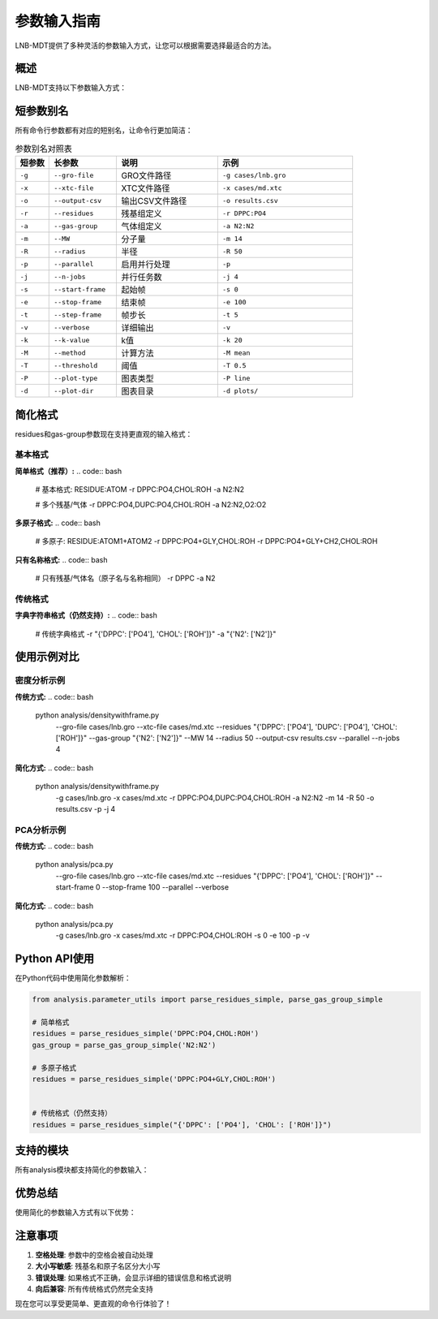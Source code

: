 参数输入指南
============

LNB-MDT提供了多种灵活的参数输入方式，让您可以根据需要选择最适合的方法。

概述
----

LNB-MDT支持以下参数输入方式：

.. raw:: html

   <div style="display: grid; grid-template-columns: repeat(auto-fit, minmax(250px, 1fr)); gap: 20px; margin: 20px 0;">

   <div style="background: linear-gradient(135deg, #667eea 0%, #764ba2 100%); color: white; padding: 20px; border-radius: 10px;">
   <h3 style="margin-top: 0;">⚡ 短参数别名</h3>
   <p>所有参数都有简短的别名，让命令行更简洁</p>
   <ul style="margin-bottom: 0;">
   <li>-g 代替 --gro-file</li>
   <li>-r 代替 --residues</li>
   <li>-p 代替 --parallel</li>
   </ul>
   </div>

   <div style="background: linear-gradient(135deg, #f093fb 0%, #f5576c 100%); color: white; padding: 20px; border-radius: 10px;">
   <h3 style="margin-top: 0;">📝 简化格式</h3>
   <p>支持更直观的参数格式</p>
   <ul style="margin-bottom: 0;">
   <li>DPPC:PO4,CHOL:ROH</li>
   <li>N2:N2,O2:O2</li>
   <li>DPPC:PO4+GLY</li>
   </ul>
   </div>


   <div style="background: linear-gradient(135deg, #43e97b 0%, #38f9d7 100%); color: white; padding: 20px; border-radius: 10px;">
   <h3 style="margin-top: 0;">🔄 向后兼容</h3>
   <p>传统格式仍然完全支持</p>
   <ul style="margin-bottom: 0;">
   <li>字典字符串</li>
   <li>长参数名</li>
   <li>复杂格式</li>
   </ul>
   </div>

   </div>

短参数别名
----------

所有命令行参数都有对应的短别名，让命令行更加简洁：

.. list-table:: 参数别名对照表
   :header-rows: 1
   :widths: 10 20 30 40

   * - 短参数
     - 长参数
     - 说明
     - 示例
   * - ``-g``
     - ``--gro-file``
     - GRO文件路径
     - ``-g cases/lnb.gro``
   * - ``-x``
     - ``--xtc-file``
     - XTC文件路径
     - ``-x cases/md.xtc``
   * - ``-o``
     - ``--output-csv``
     - 输出CSV文件路径
     - ``-o results.csv``
   * - ``-r``
     - ``--residues``
     - 残基组定义
     - ``-r DPPC:PO4``
   * - ``-a``
     - ``--gas-group``
     - 气体组定义
     - ``-a N2:N2``
   * - ``-m``
     - ``--MW``
     - 分子量
     - ``-m 14``
   * - ``-R``
     - ``--radius``
     - 半径
     - ``-R 50``
   * - ``-p``
     - ``--parallel``
     - 启用并行处理
     - ``-p``
   * - ``-j``
     - ``--n-jobs``
     - 并行任务数
     - ``-j 4``
   * - ``-s``
     - ``--start-frame``
     - 起始帧
     - ``-s 0``
   * - ``-e``
     - ``--stop-frame``
     - 结束帧
     - ``-e 100``
   * - ``-t``
     - ``--step-frame``
     - 帧步长
     - ``-t 5``
   * - ``-v``
     - ``--verbose``
     - 详细输出
     - ``-v``
   * - ``-k``
     - ``--k-value``
     - k值
     - ``-k 20``
   * - ``-M``
     - ``--method``
     - 计算方法
     - ``-M mean``
   * - ``-T``
     - ``--threshold``
     - 阈值
     - ``-T 0.5``
   * - ``-P``
     - ``--plot-type``
     - 图表类型
     - ``-P line``
   * - ``-d``
     - ``--plot-dir``
     - 图表目录
     - ``-d plots/``

简化格式
--------

residues和gas-group参数现在支持更直观的输入格式：

基本格式
~~~~~~~~

**简单格式（推荐）:**
.. code:: bash

   # 基本格式: RESIDUE:ATOM
   -r DPPC:PO4,CHOL:ROH
   -a N2:N2
   
   # 多个残基/气体
   -r DPPC:PO4,DUPC:PO4,CHOL:ROH
   -a N2:N2,O2:O2

**多原子格式:**
.. code:: bash

   # 多原子: RESIDUE:ATOM1+ATOM2
   -r DPPC:PO4+GLY,CHOL:ROH
   -r DPPC:PO4+GLY+CH2,CHOL:ROH

**只有名称格式:**
.. code:: bash

   # 只有残基/气体名（原子名与名称相同）
   -r DPPC
   -a N2


传统格式
~~~~~~~~

**字典字符串格式（仍然支持）:**
.. code:: bash

   # 传统字典格式
   -r "{'DPPC': ['PO4'], 'CHOL': ['ROH']}"
   -a "{'N2': ['N2']}"

使用示例对比
------------

密度分析示例
~~~~~~~~~~~~

**传统方式:**
.. code:: bash

   python analysis/densitywithframe.py \
     --gro-file cases/lnb.gro \
     --xtc-file cases/md.xtc \
     --residues "{'DPPC': ['PO4'], 'DUPC': ['PO4'], 'CHOL': ['ROH']}" \
     --gas-group "{'N2': ['N2']}" \
     --MW 14 \
     --radius 50 \
     --output-csv results.csv \
     --parallel \
     --n-jobs 4

**简化方式:**
.. code:: bash

   python analysis/densitywithframe.py \
     -g cases/lnb.gro \
     -x cases/md.xtc \
     -r DPPC:PO4,DUPC:PO4,CHOL:ROH \
     -a N2:N2 \
     -m 14 \
     -R 50 \
     -o results.csv \
     -p \
     -j 4


PCA分析示例
~~~~~~~~~~~

**传统方式:**
.. code:: bash

   python analysis/pca.py \
     --gro-file cases/lnb.gro \
     --xtc-file cases/md.xtc \
     --residues "{'DPPC': ['PO4'], 'CHOL': ['ROH']}" \
     --start-frame 0 \
     --stop-frame 100 \
     --parallel \
     --verbose

**简化方式:**
.. code:: bash

   python analysis/pca.py \
     -g cases/lnb.gro \
     -x cases/md.xtc \
     -r DPPC:PO4,CHOL:ROH \
     -s 0 \
     -e 100 \
     -p \
     -v


Python API使用
--------------

在Python代码中使用简化参数解析：

.. code:: python

   from analysis.parameter_utils import parse_residues_simple, parse_gas_group_simple

   # 简单格式
   residues = parse_residues_simple('DPPC:PO4,CHOL:ROH')
   gas_group = parse_gas_group_simple('N2:N2')

   # 多原子格式
   residues = parse_residues_simple('DPPC:PO4+GLY,CHOL:ROH')


   # 传统格式（仍然支持）
   residues = parse_residues_simple("{'DPPC': ['PO4'], 'CHOL': ['ROH']}")

支持的模块
----------

所有analysis模块都支持简化的参数输入：

.. raw:: html

   <div style="display: grid; grid-template-columns: repeat(auto-fit, minmax(200px, 1fr)); gap: 15px; margin: 20px 0;">

   <div style="background-color: #f3e5f5; padding: 10px; border-radius: 8px; text-align: center;">
   <h4 style="margin-top: 0; color: #7b1fa2;">densitywithframe.py</h4>
   </div>

   <div style="background-color: #e8f5e8; padding: 10px; border-radius: 8px; text-align: center;">
   <h4 style="margin-top: 0; color: #388e3c;">densitywithradius.py</h4>
   </div>

   <div style="background-color: #fff3e0; padding: 10px; border-radius: 8px; text-align: center;">
   <h4 style="margin-top: 0; color: #f57c00;">area.py</h4>
   </div>

   <div style="background-color: #fce4ec; padding: 10px; border-radius: 8px; text-align: center;">
   <h4 style="margin-top: 0; color: #c2185b;">height.py</h4>
   </div>

   <div style="background-color: #e3f2fd; padding: 10px; border-radius: 8px; text-align: center;">
   <h4 style="margin-top: 0; color: #1976d2;">curvature.py</h4>
   </div>

   <div style="background-color: #f1f8e9; padding: 10px; border-radius: 8px; text-align: center;">
   <h4 style="margin-top: 0; color: #689f38;">pca.py</h4>
   </div>

   <div style="background-color: #fef7e0; padding: 10px; border-radius: 8px; text-align: center;">
   <h4 style="margin-top: 0; color: #f9a825;">cluster.py</h4>
   </div>

   <div style="background-color: #f3e5f5; padding: 10px; border-radius: 8px; text-align: center;">
   <h4 style="margin-top: 0; color: #7b1fa2;">anisotropy.py</h4>
   </div>

   <div style="background-color: #e8f5e8; padding: 10px; border-radius: 8px; text-align: center;">
   <h4 style="margin-top: 0; color: #388e3c;">gyration.py</h4>
   </div>

   <div style="background-color: #fff3e0; padding: 10px; border-radius: 8px; text-align: center;">
   <h4 style="margin-top: 0; color: #f57c00;">sz.py</h4>
   </div>

   <div style="background-color: #fce4ec; padding: 10px; border-radius: 8px; text-align: center;">
   <h4 style="margin-top: 0; color: #c2185b;">n_cluster.py</h4>
   </div>

   <div style="background-color: #e3f2fd; padding: 10px; border-radius: 8px; text-align: center;">
   <h4 style="margin-top: 0; color: #1976d2;">rad.py</h4>
   </div>

   </div>

优势总结
--------

使用简化的参数输入方式有以下优势：

.. raw:: html

   <div style="display: grid; grid-template-columns: repeat(auto-fit, minmax(300px, 1fr)); gap: 20px; margin: 20px 0;">

   <div style="background: linear-gradient(135deg, #667eea 0%, #764ba2 100%); color: white; padding: 20px; border-radius: 10px;">
   <h3 style="margin-top: 0;">⚡ 更快速</h3>
   <p>短参数别名让命令行更简洁，输入更快</p>
   </div>

   <div style="background: linear-gradient(135deg, #f093fb 0%, #f5576c 100%); color: white; padding: 20px; border-radius: 10px;">
   <h3 style="margin-top: 0;">📝 更直观</h3>
   <p>简单格式更接近自然语言，易于理解</p>
   </div>


   <div style="background: linear-gradient(135deg, #43e97b 0%, #38f9d7 100%); color: white; padding: 20px; border-radius: 10px;">
   <h3 style="margin-top: 0;">🔄 兼容性</h3>
   <p>向后兼容，传统格式仍然支持</p>
   </div>

   </div>

注意事项
--------

1. **空格处理**: 参数中的空格会被自动处理
2. **大小写敏感**: 残基名和原子名区分大小写
3. **错误处理**: 如果格式不正确，会显示详细的错误信息和格式说明
4. **向后兼容**: 所有传统格式仍然完全支持

现在您可以享受更简单、更直观的命令行体验了！
